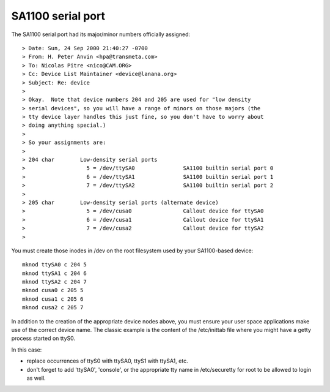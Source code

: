==================
SA1100 serial port
==================

The SA1100 serial port had its major/minor numbers officially assigned::

  > Date: Sun, 24 Sep 2000 21:40:27 -0700
  > From: H. Peter Anvin <hpa@transmeta.com>
  > To: Nicolas Pitre <nico@CAM.ORG>
  > Cc: Device List Maintainer <device@lanana.org>
  > Subject: Re: device
  >
  > Okay.  Note that device numbers 204 and 205 are used for "low density
  > serial devices", so you will have a range of minors on those majors (the
  > tty device layer handles this just fine, so you don't have to worry about
  > doing anything special.)
  >
  > So your assignments are:
  >
  > 204 char        Low-density serial ports
  >                   5 = /dev/ttySA0               SA1100 builtin serial port 0
  >                   6 = /dev/ttySA1               SA1100 builtin serial port 1
  >                   7 = /dev/ttySA2               SA1100 builtin serial port 2
  >
  > 205 char        Low-density serial ports (alternate device)
  >                   5 = /dev/cusa0                Callout device for ttySA0
  >                   6 = /dev/cusa1                Callout device for ttySA1
  >                   7 = /dev/cusa2                Callout device for ttySA2
  >

You must create those inodes in /dev on the root filesystem used
by your SA1100-based device::

	mknod ttySA0 c 204 5
	mknod ttySA1 c 204 6
	mknod ttySA2 c 204 7
	mknod cusa0 c 205 5
	mknod cusa1 c 205 6
	mknod cusa2 c 205 7

In addition to the creation of the appropriate device nodes above, you
must ensure your user space applications make use of the correct device
name. The classic example is the content of the /etc/inittab file where
you might have a getty process started on ttyS0.

In this case:

- replace occurrences of ttyS0 with ttySA0, ttyS1 with ttySA1, etc.

- don't forget to add 'ttySA0', 'console', or the appropriate tty name
  in /etc/securetty for root to be allowed to login as well.
